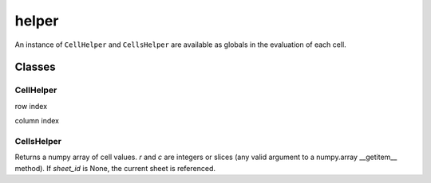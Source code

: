 ======
helper
======

An instance of ``CellHelper`` and ``CellsHelper`` are available as globals in the evaluation of each cell.

Classes
=======

CellHelper
----------

.. py:attribute:: r

row index

.. py:attribute:: c

column index

CellsHelper
-----------

.. py:classmethod:: __getitem__(r, c=None, sheet_id=None)

Returns a numpy array of cell values.
*r* and *c* are integers or slices (any valid argument to a numpy.array __getitem__ method).
If *sheet_id* is None, the current sheet is referenced.



